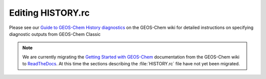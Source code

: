 .. _history:

##################
Editing HISTORY.rc
##################

Please see our `Guide to GEOS-Chem History diagnostics
<http://wiki.geos-chem.org/Guide_to_GEOS-Chem_History_diagnostics>`_
on the GEOS-Chem wiki for detailed instructions on specifying
diagnostic outputs from GEOS-Chem Classic

.. note::

   We are currently migrating the `Getting Started with GEOS-Chem
   <http://manual.geos-chem.org>`_ documentation from the GEOS-Chem
   wiki to `ReadTheDocs <https://geos-chem.readthedocs.io>`_.  At this
   time the sections describing the :file:`HISTORY.rc` file have not
   yet been migrated.
